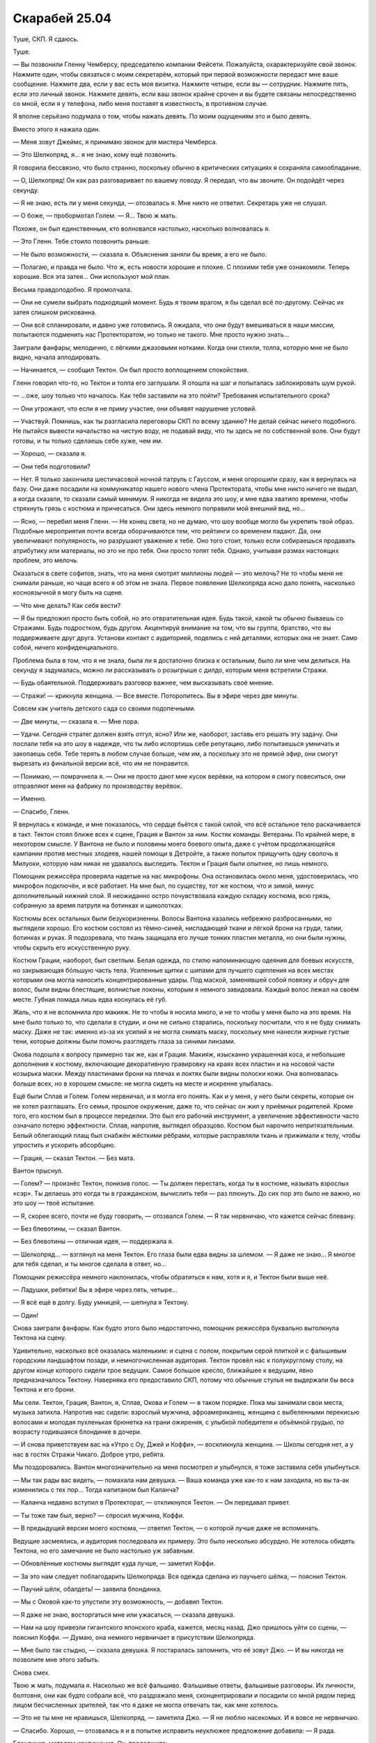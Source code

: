 ﻿Скарабей 25.04
################
Туше, СКП.
Я сдаюсь.

Туше.

— Вы позвонили Гленну Чемберсу, председателю компании Фейсети. Пожалуйста, охарактеризуйте свой звонок. Нажмите один, чтобы связаться с моим секретарём, который при первой возможности передаст мне ваше сообщение. Нажмите два, если у вас есть моя визитка. Нажмите четыре, если вы — сотрудник. Нажмите пять, если это личный звонок. Нажмите девять, если ваш звонок крайне срочен и вы будете связаны непосредственно со мной, если я у телефона, либо меня поставят в известность, в противном случае.

Я вполне серьёзно подумала о том, чтобы нажать девять. По моим ощущениям это и было девять.

Вместо этого я нажала один.

— Меня зовут Джеймс, я принимаю звонок для мистера Чемберса.

— Это Шелкопряд, я… я не знаю, кому ещё позвонить.

Я говорила бессвязно, что было странно, поскольку обычно в критических ситуациях я сохраняла самообладание.

— О, Шелкопряд! Он как раз разговаривает по вашему поводу. Я передал, что вы звоните. Он подойдёт через секунду.

— Я не знаю, есть ли у меня секунда, — отозвалась я. Мне никто не ответил. Секретарь уже не слушал.

— О боже, — пробормотал Голем. — Я… Твою ж мать.

Похоже, он был единственным, кто волновался настолько, насколько волновалась я.

— Это Гленн. Тебе стоило позвонить раньше.

— Не было возможности, — сказала я. Объяснения заняли бы время, а его не было.

— Полагаю, и правда не было. Что ж, есть новости хорошие и плохие. С плохими тебя уже ознакомили. Теперь хорошие. Вся эта затея… Они используют мой план.

Весьма правдоподобно. Я промолчала.

— Они не сумели выбрать подходящий момент. Будь я твоим врагом, я бы сделал всё по-другому. Сейчас их затея слишком рискованна.

— Они всё спланировали, и давно уже готовились. Я ожидала, что они будут вмешиваться в наши миссии, попытаются подменить нас Протекторатом, но только не такого. Мне просто нужно знать…

Заиграли фанфары, мелодично, с лёгкими джазовыми нотками. Когда они стихли, толпа, которую мне не было видно, начала аплодировать.

— Начинается, — сообщил Тектон. Он был просто воплощением спокойствия.

Гленн говорил что-то, но Тектон и толпа его заглушали. Я отошла на шаг и попыталась заблокировать шум рукой.

— …оже, шоу только что началось. Как тебя заставили на это пойти? Требования испытательного срока?

— Они угрожают, что если я не приму участие, они объявят нарушение условий.

— Участвуй. Помнишь, как ты разгласила переговоры СКП по всему зданию? Не делай сейчас ничего подобного. Не пытайся вывести начальство на чистую воду, не подавай виду, что ты здесь не по собственной воле. Они будут готовы, и ты только сделаешь себе хуже, чем им.

— Хорошо, — сказала я.

— Они тебя подготовили?

— Нет. Я только закончила шестичасовой ночной патруль с Гауссом, и меня огорошили сразу, как я вернулась на базу. Они даже посадили на коммуникатор нашего нового члена Протектората, чтобы мне никто ничего не выдал, а когда сказали, то сказали самый минимум. Я никогда не видела это шоу, и мне едва хватило времени, чтобы стряхнуть грязь с костюма и причесаться. Они здесь немного поправили мой внешний вид, но…

— Ясно, — перебил меня Гленн. — Не конец света, но не думаю, что шоу вообще могло бы укрепить твой образ. Подобные мероприятия почти всегда оборачиваются тем, что рейтинги со временем падают. Да, они увеличивают популярность, но разрушают уважение к тебе. Оно того стоит, только если собираешься продавать атрибутику или материалы, но это не про тебя. Они просто топят тебя. Однако, учитывая размах настоящих проблем, это мелочь.

Оказаться в свете софитов, знать, что на меня смотрят миллионы людей — это мелочь? Не то чтобы меня не снимали раньше, но чаще всего я об этом не знала. Первое появление Шелкопряда ясно дало понять, насколько косноязычной я могу быть на сцене.

— Что мне делать? Как себя вести?

— Я бы предложил просто быть собой, но это отвратительная идея. Будь такой, какой ты обычно бываешь со Стражами. Будь подростком, будь другом. Акцентируй внимание на том, что вы группа, братство, что вы поддерживаете друг друга. Установи контакт с аудиторией, поделись с ней деталями, которых она не знает. Само собой, ничего конфиденциального.

Проблема была в том, что я не знала, была ли я достаточно близка к остальным, было ли мне чем делиться. На секунду я задумалась, можно ли рассказывать о розыгрыше с дилдо, которым меня встретили Стражи.

— Будь обаятельной. Поддерживать разговор важнее, чем высказывать своё мнение.

— Стражи! — крикнула женщина. — Все вместе. Поторопитесь. Вы в эфире через две минуты.

Совсем как учитель детского сада со своими подопечными.

— Две минуты, — сказала я. — Мне пора.

— Удачи. Сегодня стратег должен взять отгул, ясно? Или же, наоборот, заставь его решать эту задачу. Они послали тебя на это шоу в надежде, что ты либо испортишь себе репутацию, либо попытаешься умничать и закопаешь себя. Тебе терять в любом случае больше, чем им, а поскольку это не прямой эфир, они смогут вырезать из финальной версии всё, что им не понравится.

— Понимаю, — помрачнела я. — Они не просто дают мне кусок верёвки, на котором я смогу повеситься, они отправляют меня на фабрику по производству верёвок.

— Именно.

— Спасибо, Гленн.

Я вернулась к команде, и мне показалось, что сердце бьётся с такой силой, что всё остальное тело раскачивается в такт. Тектон стоял ближе всех к сцене, Грация и Вантон за ним. Костяк команды. Ветераны. По крайней мере, в некотором смысле. У Вантона не было и половины моего боевого опыта, даже с учётом продолжающейся кампании против местных злодеев, нашей помощи в Детройте, а также попыток прищучить одну сволочь в Милуоки, которую нам никак не удавалось выследить. Тектон и Грация были опытнее, но лишь немного.

Помощник режиссёра проверяла надетые на нас микрофоны. Она остановилась около меня, удостоверилась, что микрофон подключён, и всё работает. На мне был, по существу, тот же костюм, что и зимой, минус дополнительный нижний слой. Я неожиданно остро почувствовала каждую складку костюма, всю грязь, собранную за время патруля на ботинках и щиколотках.

Костюмы всех остальных были безукоризненны. Волосы Вантона казались небрежно разбросанными, но выглядели хорошо. Его костюм состоял из тёмно-синей, ниспадающей ткани и лёгкой брони на груди, талии, ботинках и руках. Я подозревала, что ткань защищала его лучше тонких пластин металла, но они были нужны, чтобы скрыть его искусственную руку.

Костюм Грации, наоборот, был светлым. Белая одежда, по стилю напоминающую одеяния для боевых искусств, но закрывающая бóльшую часть тела. Усиленные щитки с шипами для лучшего сцепления на всех местах которыми она могла наносить концентрированные удары. Под маской, заменявшей собой повязку и обруч для волос, были видны блестящие, волнистые локоны, которым я немного завидовала. Каждый волос лежал на своём месте. Губная помада лишь едва коснулась её губ.

Жаль, что я не вспомнила про макияж. Не то чтобы я носила много, и не то чтобы у меня было на это время. На мне было только то, что сделали в студии, и они не сильно старались, поскольку посчитали, что я не буду снимать маску. Даже не так: именно из-за их усилий я не могла снимать маску, поскольку мне нанесли жирные густые тени, которые должны были помочь разглядеть глаза за синими линзами.

Окова подошла к вопросу примерно так же, как и Грация. Макияж, изысканно украшенная коса, и небольшие дополнения к костюму, включающие декоративную гравировку на краях всех пластин и на носовой части козырька маски. Между пластинами брони на плечах и локтях были видны полоски кожи. Она волновалась больше всех, но в хорошем смысле: не могла сидеть на месте и искренне улыбалась.

Ещё были Сплав и Голем. Голем нервничал, и я могла его понять. Как и у меня, у него были секреты, которые он не хотел разглашать. Его семья, прошлое окружение, даже то, что сейчас он жил у приёмных родителей. Кроме того, его костюм был в процессе переделки. Это был его рабочий инструмент, а увеличение эффективности часто означало потерю эффектности. Сплав, напротив, выглядел образцово. Костюм был нарочито непритязательным. Белый облегающий плащ был снабжён жёсткими рёбрами, которые расправляли ткань и прижимали к телу, чтобы упростить и ускорить абсорбцию.

— Грация, — сказал Тектон. — Без мата.

Вантон прыснул.

— Голем? — произнёс Тектон, понизив голос.  — Ты должен перестать, когда ты в костюме, называть взрослых «сэр». Ты делаешь это когда ты в гражданском, вычислить тебя — раз плюнуть. До сих пор это было не важно, но это шоу — твоё испытание.

— Я, скорее всего, почти не буду говорить, — отозвался Голем. — Я так нервничаю, что кажется сейчас блевану.

— Без блевотины, — сказал Вантон.

— Без блевотины — отличная идея, — поддержала я.

— Шелкопряд… — взглянул на меня Тектон. Его глаза были едва видны за шлемом. — Я даже не знаю... Я многое для тебя сделал, и ты многое сделала в ответ, но…

Помощник режиссёра немного наклонилась, чтобы обратиться к нам, хотя и я, и Тектон были выше неё.

— Ладушки, ребятки! Вы в эфире через пять, четыре…

— Я всё ещё в долгу. Буду умницей, — шепнула я Тектону.

— Один!

Снова заиграли фанфары. Как будто этого было недостаточно, помощник режиссёра буквально вытолкнула Тектона на сцену.

Удивительно, насколько всё оказалась маленьким: и сцена с полом, покрытым серой плиткой и с фальшивым городским ландшафтом позади, и немногочисленная аудитория. Тектон провёл нас к полукруглому столу, на другом конце которого сидели трое ведущих. Самое большое кресло, ближайшее к ведущим, явно предназначалось Тектону. Наверняка его предоставило СКП, потому что обычные стулья не выдержали бы веса Тектона и его брони.

Мы сели. Тектон, Грация, Вантон, я, Сплав, Окова и Голем — в таком порядке. Пока мы занимали свои места, музыка затихла. Напротив нас сидели: взрослый мужчина, афроамериканец, женщина с выбеленными перекисью волосами и молодая пухленькая брюнетка на грани ожирения, с улыбкой победителя и объёмной грудью, по возрасту годившаяся блондинке в дочери.

— И снова приветствуем вас на «Утро с Оу, Джей и Коффи», — воскликнула женщина. — Школы сегодня нет, а у нас в гостях Стражи Чикаго. Доброе утро, ребята.

Мы поздоровались. Вантон многозначительно на меня посмотрел и улыбнулся, я тоже заставила себя улыбнуться.

— Мы так рады вас видеть, — помахала нам девушка. — Ваша команда уже как-то к нам заходила, но вы та-ак изменились с тех пор… Тогда капитаном был Каланча?

— Каланча недавно вступил в Протекторат, — откликнулся Тектон. — Он передавал привет.

— Ты тоже там был, верно? — спросил мужчина, Коффи.

— В предыдущей версии моего костюма, — ответил Тектон, — о которой лучше даже не вспоминать.

Ведущие засмеялись, и аудитория последовала их примеру. Это было несколько абсурдно. Не хотелось обидеть Тектона, но его замечание не было настолько уж забавным.

— Обновлённые костюмы выглядят куда лучше, — заметил Коффи.

— За это нам следует поблагодарить Шелкопряда. Вся одежда сделана из паучьего шёлка, — пояснил Тектон.

— Паучий шёлк, обалдеть! — заявила блондинка.

— Мы с Оковой как-то упустили эту возможность, — добавил Тектон.

— Я даже не знаю, восторгаться мне или ужасаться, — сказала девушка.

— Нам на шоу привезли гигантского японского краба, кажется, месяц назад. Джо пришлось уйти со сцены, — пояснил Коффи. — Думаю, она немного нервничает в присутствии Шелкопряда.

— Мне было так стыдно, — сказала девушка. Я постаралась запомнить, что её зовут Джо. — И вы никогда не позволите мне этого забыть.

Снова смех.

Твою ж мать, подумала я. Насколько же всё фальшиво. Фальшивые ответы, фальшивые разговоры. Их личности, болтовня, они как будто собрали всё, что раздражало меня, сконцентрировали и посадили со мной рядом перед лицом бесчисленных зрителей, так что я даже не могла отвечать так, как мне хотелось.

— Это не ты мне не нравишься, Шелкопряд, — заметила Джо. — Я не люблю насекомых. И я вовсе не нервничаю.

— Спасибо. Хорошо, — отозвалась я и в попытке исправить неуклюжее предложение добавила: — Я рада.

Блондинка, методом исключения, Оу, продолжила:

— Ваша команда привлекла к себе много внимания. Утёкшее в сеть видео сделало вас знаменитыми. А затем вы просто пропали.

— Мы восстанавливались, — пояснил Тектон. — Мы же подростки. Мы ходим в школу, играем в компьютерные игры. Жизнь кейпа — это не всё, что у нас есть.

— Не считая Шелкопряда, конечно, — вставил Вантон.

Мы с Тектоном быстро и очень многозначительно посмотрели на Вантона. Потом я вспомнила, что за мной наблюдают. Аудитория отреагировала на это заявление лёгким смехом.

— Что ты хочешь сказать? — спросила Джо.

Как я могла объяснить, что пыталась остановить конец света или смягчить его последствия, если мне нельзя было об этом даже заговаривать? И как сказать, что мы планомерно искали и устраняли самых проблемных злодеев, не выдавая уже созданные планы любому, кто смотрит шоу?

— Вантон всё время острит над тем, что у Шелкопряда нет хобби и что она совсем не выходит из здания, — объяснил Тектон. — И это не очень справедливо. Шелкопряд, прости, что озвучиваю этот момент, но ни для кого не секрет, что она под домашним арестом. Точнее на испытательном сроке, поэтому её возможности ограничены.

Коффи воспользовался моментом, чтобы сменить тему:

—  В качестве злодея ты вела довольно интересную жизнь, Шелкопряд. Мы видели запись с сотового телефона, сделанную в столовой вашей школы, где ты противостояла Дракону и Отступнику.

Я одновременно почувствовала облегчение из-за того, что тема сменилась, и ужас от того, что речь зашла обо мне. Чёртов Вантон.

И всё же, я сказала:

— Ещё там был Стояк. Но на самом деле, я не посещала школу. Всего лишь несколько неудачных совпадений, из-за которых я оказалась там, и… да. В тот момент, я больше всего хотела сосредоточиться на заботе о своей части города.

— Как это интересно, не правда ли? — спросила Оу. — Ты была криминальным правителем. Где вообще можно этому обучиться?

— Всё было не так, — сказала я, нервничая всё больше, поскольку была почти убеждена, что с каждым следующим словом закапываю себя всё глубже. В любом случае, я покажусь гражданским слишком жестокой и «тёмной», а злодеям — слишком слабой. Блядство. — Быть злодеем и брать территорию — это две разные вещи. Связанные, но разные. После атаки Левиафана не было еды, воды, укрытия и безопасности. Я пыталась помочь. Если бы в тот момент я была героем-одиночкой, я бы делала примерно то же самое. Возможно мягче, но всё же.

«И с меньшим количеством денег», — подумала я. 

Не стоило также упоминать и того, что изначально я была амбициозным героем под прикрытием. Это ни разу мне не помогло, только всё осложняло.

— А Александрия? Мне кажется, всем интересно, что ты думаешь на этот счёт. На видео, когда она появилась, ты была шокирована.

— Это не она, — покачала я головой. — Я… само собой, я не слишком обрадовалась, увидев её там. Это напомнило мне о случившемся. Но ещё один кейп, сражающийся с Губителями? Меня это устраивает.

— Долгий, тяжёлый путь, и вот ты здесь, — сказала Оу.

— Со Стражами Чикаго, — сказала я в тщетной попытке перевести разговор на других.

— Новые костюмы, новая группа, — воспользовалась она подсказкой. — Бегемот мёртв, и похоже, что Губители вернулись к расписанию, которого придерживались до 2002 года. Нападение каждые четыре-пять месяцев.

— Да, — сказал Тектон. — Многое изменилось. Многое всё ещё меняется.

— Ты веришь в светлое будущее?

От чёрт, я начинала её ненавидеть.

— В самое светлое, — ответил Тектон.

Ответ застигнул меня врасплох. Он врал ради образа? Или был честен? Как кто-то мог в это верить, когда приближался конец света? Или он не верил в его приближение?

Каким бы ни был его мотив, я почувствовала странное разочарование.

Окова сменила позу, и металл её костюма громко царапнул о металл подлокотника.

— Простите, — прошептала она.

— Всё в порядке, — Оу подалась вперёд. — Давайте послушаем остальных. Вантон, что ты думаешь? Это изменения к лучшему?

— Изменения к лучшему. Я может и издеваюсь над Шелкопрядом, но она спасла наши жизни.

— Спасла, судя по тому, что мы видели в том видео, — заметила Оу.

Разговор вернулся ко мне. Опять.

— Грация? — спросила она. — А что ты думаешь о Шелкопряде?

— Если бы во время нашей первой встречи я узнала, что буду её уважать, я бы удивилась.

— Тебя это беспокоит? — взглянула на меня Джо.

— Нет. Стражи Чикаго сразу же мне понравились и заслужили моё уважение, но я понимаю их исходную недоверчивость.

— Довольно великодушно.

— Если уж на то пошло, я была поражена тем, как быстро они сработались в Нью-Дели. Три новичка, двое даже никогда раньше не сражались, и отправились на схватку с самим Бегемотом?

Окова балансировала на краешке своего стула, отчаянно пытаясь не шевелиться и не издавать никаких скрипов. Она могла превратить любой металл, которого касалась, в жидкость, и это решило бы проблему, но стул потом выглядел бы странно. Ожидание только усиливало напряжение: она была словно ребёнок, который не сделал домашнее задание, сидит и с ужасом ждёт момента, когда учитель его вызовет. Разительное отличие от того оживления перед началом шоу. Может быть, скрип вернул её с небес на землю?

— Окова, — повернулся Коффи. — Что ты думаешь? Мы видели видео, и в начале ты была довольно испугана.

— Я была просто в ужасе.

— Тебя ранили? Нам так и не сказали, что произошло.

— Ожог, — немного улыбнулась Окова. — Всё прошло за несколько дней.

Это была ложь. Она не восстановилась до сих пор, восемь месяцев спустя. Возможно, не восстановится никогда.

— Я обожаю задавать этот вопрос, — подключилась Джо. — Каково это, быть супергероем?

Она обожала этот вопрос?

— Кажется странным считать себя супергероем, — ответила Окова. — Я… я не думаю, что когда-нибудь стану одним из серьёзных героев. В душе, я не кейп. Схватка — это не моё, и силы, которые мне достались, это подтверждают.

— Окова — наша маленькая принцесса, — сказал Вантон. — На её койке в штаб-квартире Стражей розовые покрывала с радугами, а ещё там рисунок единорога на…

Окова наклонилась и отвесила ему лёгкий подзатыльник:

— Всё не настолько плохо!

— Но доля правды в этом есть.

Тектон рукой закрыл Вантону рот:

— Я в восторге от того, что она в моей команде. Она меня ещё ни разу не разочаровала.

— Спасибо, — улыбнулась ему Окова.

Я не была уверена, что смогла бы сказать об Окове то же самое, но, возможно, просто мои стандарты были несколько выше. Она всегда выполняла поставленную задачу, но была в ней некоторая сдержанность, которая всё никак не проходила. Три месяца назад, в нашей первой серьёзной схватке после Бегемота, она перешла в атаку только после серьёзной встряски. Четыре дня назад, в Милуоки, ей снова понадобился пинок.

Я считала Окову способной. Она была сильна в некоторых областях, а порой — просто безупречна. И всё же меня не оставляло смутное ощущение, что в какой-то момент её секундное замешательство навредит нам или кому-то из окружающих.

— Я говорила о том, каково это ‒ быть героем, — оказавшись в центре внимания, она забыла страх сцены и продолжала весело щебетать: — Это подавляет. Геройство проникает в каждую часть твоей жизни, даже если ты пытаешься ограничиться четырьмя часами в день, четырьмя днями в неделю. Если ты недостаточно тренируешься, ты отстаёшь от остальных. Если не изучаешь данные по злодеям, то потом приходится выглядеть идиотом, когда всё-таки встречаешь их и нужно спрашивать кого-то ещё.

— Я надеюсь, вы не ввязываетесь в серьёзные схватки, — сказал Коффи.

— Эм, — сказала Окова. Страх сцены вернулся, и сразу в полную силу. Она коснулась деликатной темы, за которую можно было схлопотать от СКП, и теперь не знала, что делать.

Я пыталась придумать, как её спасти, когда заговорил Тектон:

— Схватки случаются. Мы избегаем прямых столкновений, однако участвуем в патрулировании и практикуемся на случай возникновения настоящих кризисных ситуаций. Многие Стражи патрулируют в паре с другими кейпами. Они получают опыт, а в случае экстренной ситуации могут рассчитывать на помощь старших товарищей.

Всё правда, и всё же он ничего не сказал о том, что мы активно ищем непрямых столкновений. Отличный пример подмены понятий. И, одновременно, он закреплял нужные нам идеи. Герои безопасны. Всё под контролем.

— Мне, в общем-то, нравятся такие патрули, — сказал Сплав. — Можно провести время с настоящими героями, послушать, что они говорят, научиться чему-нибудь. Я был в нескольких командах, и что мне особенно нравится в Чикагской, — то, что все отвечают на мои вопросы. А вопросов у меня много.

— С кем тебе больше всего нравится проводить время? — спросил Джо.

— Миксер. Наши силы хорошо сочетаются, если мы достаточно аккуратны и не даём им взаимодействовать.

— А тебе, Голем? Я могу догадаться. Когда Каланча появился в вечерних новостях, он говорил о новом члене Протектората. А когда мы спросили о самом многообещающем новом Страже, он назвал тебя.

— А, — сказал Голем. — Да.

— Думаешь, сможешь оправдать такое доверие?

— Надеюсь, что смогу, — сказал Голем.

Разговор затухал. Я вспомнила слова Гленна, что мне следует показывать связь с другими членами команды. Если у меня и была такая связь, то именно с Големом. Пробежки, одинаковые мысли по поводу конца света. Наконец, мы оба родились в Броктон-Бей…

— Всё, что Тектон говорил об Окове, верно и для Голема, — сказала я. — Если герои его хвалят, значит, он это заслужил. В глубине души он — классический герой.

— Классический герой? — спросил Коффи.

— Он похож на Тектона. На Грацию и Сплава тоже, хоть и в меньшей степени. Он по настоящему добр и отзывчив. А когда всё идёт наперекосяк, он с подлинным бесстрашием выходит вперёд.

— И только меня в этом списке нет, — сказал Вантон. — Я единственный, кто ещё не получил похвалы.

— Мне кажется, ты клёвый, — сказала Джо. Аудитория сопроводила высказывание звуками, которые должны были означать умиление.

— Голем непоколебим, — сказала я. — Он много тренируется, усердно изучает и предметы в школе, и вещи, связанные с кейпами. И несмотря на всё это, он успевает помогать мне с моими делами. Как уже сказал Тектон, я не могу идти куда и когда хочу, и Голем меня с этим выручает.

С пробежками, в основном, но не только. Раз или два он проводил меня до торгового центра. Конечно, мне не хотелось делиться деталями: кто-нибудь мог попытаться найти нас без костюмов.

— Развиваются ли в такой среде отношения? — спросила Оу. — Что-нибудь помимо дружбы?

— Если вы спрашиваете обо мне и Шелкопряде, то нет, — сказал Голем. — Мы просто друзья.

— Друзья, — подтвердила я.

— Между тобой и Мраком что-то было, — вклинился Вантон.

— И это уже третий раз, когда ты довольно неуклюже переводишь разговор на меня, — заметила я.

Он лишь робко улыбнулся.

— Минута нежности на поле боя, — сказала Оу. — Мне кажется, многие были удивлены.

Это было личное, подумала я. Если я и таила неприязнь к Гленну, то именно за это. Он удалил звук или изображение, там, где они выдавали важные детали — суть травмы Оковы, например. Он не вырезал сцену с женщиной в костюме, но на такой глубине под землёй сигнала уже не было, так что нечего было и  удалять. Он также вырезал момент, когда Чертёнок пообещала отомстить Сердцееду. Злодей не знал о её плане.

Но наши привязанности, близость, разговоры с Рейчел, которые теперь обсуждали сотни миллионов людей? Это было подло.

Судя по всему, необходимо, но всё равно подло.

Я не ответила на это заявление. Мне практически хотелось, чтобы тишина затянулась и стала странной только ради того, чтобы досадить им, дать понять, что это не их дело.

Но Джо не дала мне шанса.

— Ты говорила, что Тектон и Голем — от природы герои. А ты?

Господи, её вопросы реально раздражали. Зачем спрашивать о том, что либо и так уже известно, либо абсолютно несущественно… Кто вообще смотрит этот мусор?

И почему меня заставили во всём этом участвовать?

— Я была злодеем три месяца, — сказала я. — Наверное, мне хочется думать, что я была немного героическим злодеем, а сейчас, я герой, немного склонный к злодейству. Но над последней частью я работаю.

— Подожди-ка. Ты считаешь, что даже до того, как ты сменила сторону, ты вела себя как герой? — спросил Коффи. — Насколько известно, ты убила Александрию и представителя правопорядка. Есть запись, в которой ты рассказываешь школьникам, что заработала на преступлениях огромное количество денег.

Он что, просто сидел и ждал возможность всё это предъявить?

— Она кое-что нам рассказывала, — вступилась за меня Грация. — Она сражалась с Бойней номер Девять. Она помогала людям в своём районе.

— Это, на самом деле, звучит довольно впечатляюще, — продолжила Джо. — Если это «немного героически», остаётся только гадать, что же означает сегодняшняя часть «немного склонная к злодейству».

Она хихикнула, и люди в аудитории подхватили смех.

— Ты ничего не скажешь? — уточнил Коффи.

Они атаковали меня сообща. Жаль, что я не знала, что из себя представляли эти люди, было ли это поведение для них нормальным. Мне было бы проще это проглотить.

— Пускай за меня говорят мои поступки, — сказала я.

Тектон перехватил инициативу и поддержал меня:

— Мне кажется, это самый разумный вариант. Знаменитый злодей в команде — это, в некотором смысле, неизведанная земля. Что бы ни произошло, люди продолжают сомневаться, чего она в действительности хочет, не замешан ли я сам в её замыслы, не является ли всё это лишь частью большого и сложного плана. Но с этим можно работать. Она может продолжать показывать отличные результаты, и надеюсь, что несколько месяцев или лет спустя, я всё ещё смогу сказать, что Шелкопряд по-настоящему хороший человек, и что она сделала много полезного и для этого города, и для всего мира. Как бы она себя ни проявила, некоторые люди не оставят своих сомнений, но время и безукоризненная работа дадут Шелкопряду возможность показать, кто она на самом деле.

— Звучит разумно, — прокомментировала Оу. — И у нас на горизонте очередная рекламная пауза. Может, кто-нибудь решится устроить небольшую демонстрацию сил? Интересный трюк?

Я хотела было вызваться, но передумала. Хватит уже внимания на этот вечер.

Сплав поднялся и сделал шаг вперёд.

— Один из новых Стражей! Превосходно! — сказала Джо. — У нас есть манекен для краш-тестов, разбитая машина…

— Разбитая машина подойдёт. Возможно, у нас получится изменить её внешний вид? — спросил Сплав. — Пускай аудитория назовёт марку? Что бы нам такого сделать?

Джо, будто ребёнок в классе, буквально выпрыгнула из своего кресла с поднятой рукой. Она была коротышкой, и я мысленно изменила оценку её возраста. Не тридцать лет, скорее нет ещё двадцати.

Нас прервало множество звонков, все в течение секунды или двух. Телефоны?

Я ещё не успела достать свой телефон, когда увидела суету, возникшую за сценой. Люди, которые раньше просто стояли, говорили что-то в наушники и убегали.

Экран моего телефона был окружён жирной жёлтой рамкой. Посередине был текст:

«Ожидайте».

«Обнаружено возмущение».

«Возможно, угроза уровня S».

На экранах всех остальных горели аналогичные сообщения.

Аудитория начала перешёптываться, когда кто-то из-за сцены подошёл и заговорил с Коффи и Оу.

— Этого не может быть, — тихо сказала Окова.

— Мы получили точно такие же сообщения перед событием, во время которого встретили Шелкопряда, — сказал Тектон. — Вероятно, аналогичная ситуация.

Освещение изменилось. Тектон встал со своего кресла, мы поднялись за ним.

Работник студии подошёл к краю сцены. Его слова, усиленные динамиками, разнеслись по залу:

— В другой части мира, возможно, была обнаружена чрезвычайная ситуация. Если в течение ближайших нескольких минут всё разъясниться, мы вырежем это происшествие и продолжим шоу. Сейчас, пожалуйста, сохраняйте спокойствие, команда этажом выше готовит экстренный выпуск новостей. Нам не угрожает никакая опасность.

Мой телефон завибрировал. Ещё одно сообщение.

«Стражам Чикаго оставаться на месте».

«Транспорт в пути. Будет ожидать вас на парковке студии B».

Это прозвучало несколько более угрожающе, чем «возможно» работника студии.

Экран за экраном, декорации шоу «Утро с Оу, Джей и Коффи» сменились на мигающие, зернистые изображения далёкого города. Видео явно снималось с сотового телефона, и разрешение не совпадало с разрешением экрана. Поздний вечер, высокие здания, светящиеся неоновые вывески. Азия.

— Япония, — предположил Вантон.

Камера дёргалась, и изображение на экране тряслось вместе с ней.

Пыль вздымалась огромными облаками, пока не скрыла город из вида.

В аудитории звучали охи, вскрики тревоги и отчаяния. Они понимали, что происходило.

— Пожалуйста, пусть это будет Симург, — прошептала Окова. Грация приобняла её.

Вполне возможно, это фраза звучала первый раз в истории человечества.

И она была права. Даже Симург была бы лучше, чем вот это.

Время появления, то, что это происходило так скоро после смерти Бегемота… Всё было неправильно.

Бегемот поднялся из глубин земли. Левиафан вышел из океана. Симург прилетела с обратной стороны Луны и зависла над самым высоким зданием Лозанны.

Четвёртый, судя по всему, появлялся у всех на виду.

Пыль оседала целую вечность. Если не считать отдельных шепотков и слабых животных звуков отчаяния работников и аудитории, студия была погружена в абсолютную, пропитанную ужасом тишину.

Если судить по числу этажей ближайших зданий, оно было ниже Бегемота, но выше Левиафана. Я терпеливо ждала, пока пыль оседала, открывая больше деталей. Больше подсказок, будто перед нами появилась проблема, у которой существовало решение.

Я решила, что это «он», как только сквозь пыль проступили очертания фигуры. Он был широк, с телосложением Будды, но более звериным обликом. Он был чернильно-чёрным, с проблесками белого и серебряного вдоль складок тела. У него не было одежды, но из ног, локтей, запястий, пальцев рук исходили наросты с замысловатыми узорами на краях, нечто среднее между листьями и плавниками. На пальцах рук и ног это были настоящие когти, а на других изгибах тела — опасно выглядящие лезвия. Его лицо застыло в беззвучном рыке, за чёрными губами прятались серебристо-белые зубы. С уголков рта свисали усы, похожие на усики сома.

Весь его торс был покрыт щелями, напоминающими рыбьи жабры, изнутри просвечивала кристально-белая и серебряная плоть, контрастируя с абсолютно чёрными конечностями. Это напомнило мне тигра. В самом центре существа находилась идеальная сфера из того же белого материала, то ли мраморный, то ли кристальный шар. Верхняя часть тела восседала на шаре, а нижняя подпирала его.

Вытянув руки в обе стороны, он шагнул вперёд, практически перевалившись с ноги на ногу. Он как будто плыл, как будто шёл лунной походкой.

— Он не боец, — заметила я.

— Нет, — согласился Тектон.

— Тогда что он? — спросила Грация.

Люди всё ещё эвакуировались из многоэтажек в непосредственной близости от него. Губитель остановился и вытянул руку. Она была настолько коротка, что он не смог бы обхватить собственный торс, однако верхняя часть тела повернулась на поверхности сферы, обеспечивая ему свободу движений.

Когда он использовал силу, камера затряслась, и невидимый оператор чуть её не выронил. На земле появилась слабо светящаяся линия, идеальный круг. Свет постепенно усиливался и поднимался выше, в то время как пространство внутри круга, казалось, настолько же потемнело.

Круг начал двигаться, светящиеся линии поползли по земле, подстраиваясь под препятствия, повторяя форму поверхности.

Когда круг пересёк здание, налагаемый эффект стал понятен. Едва видимые на расстоянии, размытые пятна, двигающиеся внутри круга.

— Они в западне, — сказал Голем. — Он управляет временем внутри, и они не могут выбраться.

Голем был прав. Сколько дней прошло для тех, кто внутри? Сколько у них было еды? Был ли источник воды? Было непохоже, что у них осталось электричество.

— О боже, — воскликнула Окова. — Почему никто не пытается остановить его?

— Там нет героев, — пояснил Тектон. — В Японии их практически не осталось.

Прошло шесть или семь секунд, прежде чем движения пятен замедлились. Спустя ещё секунду, внутри не двигалось уже ничего.

Даже после этого круг остался на месте. Стёкла фасада здания начали трескаться. Вскоре трещины появились на  более стойких материалах, на мостовой, на стенах здания, которое сначала накренилось, затем рухнуло. Ни один обломок не покинул границы эффекта.

— Это… Это никому не напоминает… — почти растерянно пробормотал Вантон.

— Да, — ответила Грация. — Барьер, управление временем. Очень похоже.

Похоже на то, что сделали мы.

Губитель провёл там где-то минуту. Круг продолжил движение, и за ним остался лишь остов здания. Хотя солнца и не было видно, камни и земля вокруг были выцветшими, выветренными.

Губитель протянул руки в разные стороны, и появилось ещё два светящихся круга. Как и первый, они вспыхнули светом. Как и первый, они начали двигаться, медленно смещаясь против часовой стрелки вокруг Губителя. Вращение было довольно-таки медленным, почти ленивым, не быстрее движущейся машины, хотя и достаточно быстрым, чтобы от него нельзя было убежать.

Он сделал ещё несколько плывущих шагов, круги остались на абсолютно том же расстоянии как от него, так и друг от друга, медленно вращаясь вокруг Губителя, словно тени трёх невидимых лун. Время от времени, в круги попадались люди и машины. Он не прошёл и квартала, как один из кругов был уже заполнен людьми наполовину, а другой на четверть.

Он двинулся через нежилой район, оставляя за собой скелеты, разложенные странными фрактальными узорами, повторяющими движения его кругов.

Он решал, что попадало в круг, и он решал, что его покидало. Подобную атаку нельзя было отразить, от неё можно было только уклониться.

— Будут важны Движки, — сказала я. — Эпицентры тоже, если мы сможем найти способ остановить либо его, либо его круги. Его уровень опасности зависит от того, насколько быстро и далеко он может двигать эти зоны остановки времени.

Мне никто не ответил.

Я взглянула на Окову и увидела, что та обнимает Грацию. По лицу её текли слёзы, но она не издавала ни звука. Грация была собранней, хотя и её глаза были влажными.

Время появления было неправильным.

Важнее всего была стратегия, разработка плана. Именно первые появления уносили больше всего жизней кейпов, даже если они и не были самыми разрушительными. Слишком много жизней терялось на то, чтобы хотя бы в общих чертах узнать способности Губителя.

Но это было неважно.

Я взяла Окову за руку. Посмотрела в другую сторону, увидела Голема, взяла за руку и его.

Вот что было сейчас важно. Не будущее, не то, что придёт. Боевой дух, поддержка, единство с командой. Здесь и сейчас.

В тишине мы наблюдали, как атаковали герои. Эйдолон и Легенда, держась на безопасном расстоянии, присоединились к японским героям в схватке против безымянного Губителя.

Один из кругов исчез, и Губитель снова протянул руку. У защищавшихся кейпов не было возможности сбежать на безопасное расстояние, эффект возобновился и образовался новый третий круг. Эйдолон ударил в границу тремя различными силами, но она не поддалась.

— Нет, нет, нет… — прошептала Окова.

Через минуту кейпы были мертвы.

Телефоны пискнули, и на секунду я ощутила отчаяние. Нам придётся с этим сражаться.

«Корабль снаружи, если вы хотите, Стражи Чикаго. Явка не обязательна».

«Врем. кодовое имя — Хонсу».

— Я… — Окова уставилась на телефон. — Я остаюсь.

— Ладно, — сказала я.

— Ты летишь? — спросила она.

Я кивнула.

Она кивнула в ответ, сглотнула и снова посмотрела на экран. В этот момент Губитель — Хонсу — изменил направление вращения кругов, одновременно отдаляя их от себя.

Кейпы, пытавшиеся воспользоваться движением кругов, чтобы подойти ближе и атаковать Хонсу, оказались пойманы. Четверо оказались внутри кругов, обречённые на долгую смерть, пятый застрял между стеной здания и периметром круга, который продолжал своё движение. Когда круг миновал здание, осталось лишь четыре скелета и кровавое пятно на месте пятого кейпа.

Теперь он просто стоял, выдерживая атаки с выносливостью, обычной для Губителей. Раны, нанесённые чёрной плоти, открывали серебряную, а урон, причинённый шару или другим серебряным частям обнажал что-то чёрное. Та самая луковичная структура, которую описывала Сплетница.

Я отвела взгляд от мониторов и пошла к запасному выходу.

Насколько же это было неправильно.

Это было неправильно, это было нечестно. Несправедливо во всех смыслах.

В коридоре плакала женщина. Группа молодых людей в рубашках убегала, прижав к себе сумки.

Снаружи нас ждал корабль Дракона со спущенным трапом.

Странно, видеть такое яркое небо после картины ночного боя.

Мы вошли в корабль. Я заняла сиденье у экрана, со стоящим на столе и готовым к использованию ноутбуком. На экране было поле боя, мёртвые тела, здания, рухнувшие под весом безумного количества лет. Как ни странно, оператор не пытался показать ни Хонсу, ни обороняющихся героев. Несколько героев отступали, но большую часть не было видно.

— Мы готовы, — сказал Тектон. — Корабль?

Корабль не торопился взлетать.

Нарастающее чувство ужаса получило подтверждение, когда изображение на экранах сменилось.

Даже с учётом того, насколько опасны были эти круги, это явно было ещё не всё. Не было того уровня опустошения, того масштаба непрерывных разрушений.

Нет. Хонсу мог что-то ещё.

Экраны показали его в другом городе. Подпись внизу гласила «Кабо-Верде».

Он телепортировался в другую часть планеты.

А ведь сколько было проблем с тем, чтобы добраться до Губителя вовремя, с мобилизацией и с тем, что половина наших лучших телепортеров и движков погибла в предыдущих схватках… Он использовал наши слабости.

Телефон завибрировал, оповещая о новом сообщении. Мне не нужно было его читать, чтобы узнать, что в нём сказано. Я прочитала всё равно.

«Ожидайте».

— Нет, — прошептала я сама себе.

Герои атаковали снова. Легенда и Эйдолон уже добрались до места схватки. Хонсу расположился около какой-то военной базы, которая за минимальное достижимое время перешла в состояние боевой готовности. Артиллерийские снаряды и ракеты разрывались вокруг Губителя. Многие были пойманы колоннами замороженного времени и взорвались в их пределах.

В течение долгих минут, он сражался. Я смотрела, не отвлекаясь ни на секунду, изучая его поведение в поисках подсказок.

Он брёл через подготовленные военные отряды и подразделения контроля параугроз. Он был так же живуч, как Бегемот или Левиафан. Ни одна из атак не наносила ничего более царапин и зарубок.

Пять-шесть минут Губитель неспешно прорывался через пойманных врасплох военных. Эйдолон скользнул между двумя колоннами изменённого времени и ударил Губителя с такой силой, что Хонсу шлёпнулся на землю. Колонны, двигающиеся вокруг Губителя, потянулись вслед за ним, и Эйдолон едва не оказался в одной из них.

Александрия и некоторые другие кейпы присоединились к атаке. Немногие, слишком немногие. Все остальные отступили.

Хонсу не стал никого преследовать. Он остался на месте, вытянув руки в разные стороны ладонями вниз.

А потом он исчез в яростном, но очень компактном взрыве. Взрывная волна подбросила грузовики и секции ограждений в воздух.

Прошло несколько долгих секунд. Затем телефон снова завибрировал. Ещё одно сообщение.

«Транспортировка невозможна, пока не будет найден способ удерживать его на месте».

«Ожидайте дальнейших указаний».

Я ударила стоявший передо мной ноутбук. Одна из петель, державшая его на месте, слетела. Я снова ударила его, и он упал на пол корабля.

— Твою мать! — выкрикнула я. — Твою ж мать!

Я пнула упавший ноутбук, и тот скользнул по полу, вниз по трапу и вылетел на парковку. От удара моя нога заныла.

Остальные Стражи собрались здесь же, сидя или стоя вокруг корабля, который не собирался нас никуда везти. Мы не могли добраться до него, если он мог телепортироваться раньше, чем мы прибывали. Мы его просто никогда не догоним. Насколько я была свирепа и испугана, настолько же остальные были тихи и неподвижны.

Никто не разговаривал. Никто не предлагал идей, да у нас их и не было.

Я не была уверена, что хоть кто-то знал, как с ним сражаться. Никто из Стражей Чикаго не знал. Никто во всём мире не знал. Разговаривать, обсуждать ситуацию — это лишь напомнило бы нам о том, с чем мы столкнулись.

И главное, я не была уверена, что хотела даже вспоминать о детали, которую никто из нас не упомянул вслух. То, что, помимо всего прочего, делало эту ситуацию настолько ужасной. За девять лет, что мы сражались с Бегемотом, Левиафаном и Симург, они никогда не атаковали так часто.

Даже если мы найдём способ победить этого Хонсу, сможем организовать оборону и не дадим ему город за городом разорвать нас на части, худшее всё ещё будет впереди.

Две атаки, разделённые лишь двумя месяцами между ними. Возможно ли, что их расписание изменилось? Возможно ли, что следующая атакует наступит через два месяца, или будет что-то ещё более непредсказуемое?

Нет, подумала я, чувствуя поднимающийся ужас. Всё было ещё хуже. Расписание атак Губителей всегда зависело от числа Губителей.

И если они останутся верны своим обычным правилам, то где-то уже ждал своего часа Пятый.